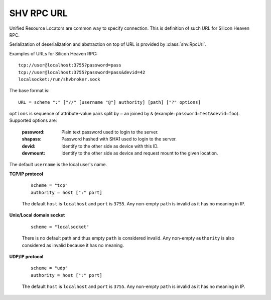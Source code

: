 SHV RPC URL
===========

Unified Resource Locators are common way to specify connection. This is
definition of such URL for Silicon Heaven RPC.

Serialization of deserialization and abstraction on top of URL is provided by
:class:`shv.RpcUrl`.

Examples of URLs for Silicon Heaven RPC::

  tcp://user@localhost:3755?password=pass
  tcp://user@localhost:3755?password=pass&devid=42
  localsocket:/run/shvbroker.sock

The base format is::

  URL = scheme ":" ["//" [username "@"] authority] [path] ["?" options]

``options`` is sequence of attribute-value pairs split by ``=`` an
joined by ``&`` (example: ``password=test&devid=foo``). Supported
options are:

  :password: Plain text password used to login to the server.
  :shapass: Password hashed with SHA1 used to login to the server.
  :devid: Identify to the other side as device with this ID.
  :devmount: Identify to the other side as device and request mount to
    the given location.

The default ``username`` is the local user's name.


**TCP/IP protocol**

  ::

    scheme = "tcp"
    authority = host [":" port]

  The default ``host`` is ``localhost`` and ``port`` is ``3755``. Any non-empty
  ``path`` is invalid as it has no meaning in IP.


**Unix/Local domain socket**

  ::

    scheme = "localsocket"

  There is no default path and thus empty ``path`` is considered invalid.
  Any non-empty ``authority`` is also considered as invalid because it has no
  meaning.


**UDP/IP protocol**

  ::

    scheme = "udp"
    authority = host [":" port]

  The default ``host`` is ``localhost`` and ``port`` is ``3755``. Any non-empty
  ``path`` is invalid as it has no meaning in IP.

